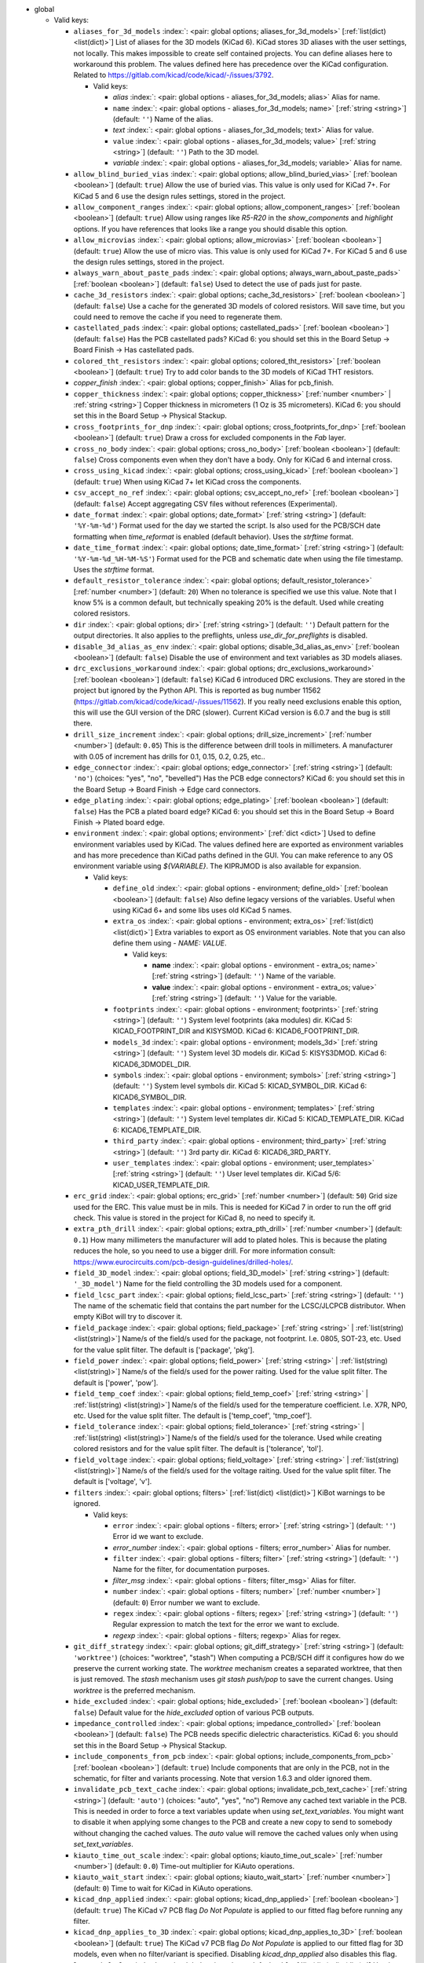 .. Automatically generated by KiBot, please don't edit this file

-  global

   -  Valid keys:

      -  ``aliases_for_3d_models`` :index:`: <pair: global options; aliases_for_3d_models>` [:ref:`list(dict) <list(dict)>`] List of aliases for the 3D models (KiCad 6).
         KiCad stores 3D aliases with the user settings, not locally.
         This makes impossible to create self contained projects.
         You can define aliases here to workaround this problem.
         The values defined here has precedence over the KiCad configuration.
         Related to https://gitlab.com/kicad/code/kicad/-/issues/3792.

         -  Valid keys:

            -  *alias* :index:`: <pair: global options - aliases_for_3d_models; alias>` Alias for name.
            -  ``name`` :index:`: <pair: global options - aliases_for_3d_models; name>` [:ref:`string <string>`] (default: ``''``) Name of the alias.
            -  *text* :index:`: <pair: global options - aliases_for_3d_models; text>` Alias for value.
            -  ``value`` :index:`: <pair: global options - aliases_for_3d_models; value>` [:ref:`string <string>`] (default: ``''``) Path to the 3D model.
            -  *variable* :index:`: <pair: global options - aliases_for_3d_models; variable>` Alias for name.

      -  ``allow_blind_buried_vias`` :index:`: <pair: global options; allow_blind_buried_vias>` [:ref:`boolean <boolean>`] (default: ``true``) Allow the use of buried vias. This value is only used for KiCad 7+.
         For KiCad 5 and 6 use the design rules settings, stored in the project.
      -  ``allow_component_ranges`` :index:`: <pair: global options; allow_component_ranges>` [:ref:`boolean <boolean>`] (default: ``true``) Allow using ranges like *R5-R20* in the `show_components` and `highlight` options.
         If you have references that looks like a range you should disable this option.
      -  ``allow_microvias`` :index:`: <pair: global options; allow_microvias>` [:ref:`boolean <boolean>`] (default: ``true``) Allow the use of micro vias. This value is only used for KiCad 7+.
         For KiCad 5 and 6 use the design rules settings, stored in the project.
      -  ``always_warn_about_paste_pads`` :index:`: <pair: global options; always_warn_about_paste_pads>` [:ref:`boolean <boolean>`] (default: ``false``) Used to detect the use of pads just for paste.
      -  ``cache_3d_resistors`` :index:`: <pair: global options; cache_3d_resistors>` [:ref:`boolean <boolean>`] (default: ``false``) Use a cache for the generated 3D models of colored resistors.
         Will save time, but you could need to remove the cache if you need to regenerate them.
      -  ``castellated_pads`` :index:`: <pair: global options; castellated_pads>` [:ref:`boolean <boolean>`] (default: ``false``) Has the PCB castellated pads?
         KiCad 6: you should set this in the Board Setup -> Board Finish -> Has castellated pads.
      -  ``colored_tht_resistors`` :index:`: <pair: global options; colored_tht_resistors>` [:ref:`boolean <boolean>`] (default: ``true``) Try to add color bands to the 3D models of KiCad THT resistors.
      -  *copper_finish* :index:`: <pair: global options; copper_finish>` Alias for pcb_finish.
      -  ``copper_thickness`` :index:`: <pair: global options; copper_thickness>` [:ref:`number <number>` | :ref:`string <string>`] Copper thickness in micrometers (1 Oz is 35 micrometers).
         KiCad 6: you should set this in the Board Setup -> Physical Stackup.
      -  ``cross_footprints_for_dnp`` :index:`: <pair: global options; cross_footprints_for_dnp>` [:ref:`boolean <boolean>`] (default: ``true``) Draw a cross for excluded components in the `Fab` layer.
      -  ``cross_no_body`` :index:`: <pair: global options; cross_no_body>` [:ref:`boolean <boolean>`] (default: ``false``) Cross components even when they don't have a body. Only for KiCad 6 and internal cross.
      -  ``cross_using_kicad`` :index:`: <pair: global options; cross_using_kicad>` [:ref:`boolean <boolean>`] (default: ``true``) When using KiCad 7+ let KiCad cross the components.
      -  ``csv_accept_no_ref`` :index:`: <pair: global options; csv_accept_no_ref>` [:ref:`boolean <boolean>`] (default: ``false``) Accept aggregating CSV files without references (Experimental).
      -  ``date_format`` :index:`: <pair: global options; date_format>` [:ref:`string <string>`] (default: ``'%Y-%m-%d'``) Format used for the day we started the script.
         Is also used for the PCB/SCH date formatting when `time_reformat` is enabled (default behavior).
         Uses the `strftime` format.
      -  ``date_time_format`` :index:`: <pair: global options; date_time_format>` [:ref:`string <string>`] (default: ``'%Y-%m-%d_%H-%M-%S'``) Format used for the PCB and schematic date when using the file timestamp. Uses the `strftime` format.
      -  ``default_resistor_tolerance`` :index:`: <pair: global options; default_resistor_tolerance>` [:ref:`number <number>`] (default: ``20``) When no tolerance is specified we use this value.
         Note that I know 5% is a common default, but technically speaking 20% is the default.
         Used while creating colored resistors.
      -  ``dir`` :index:`: <pair: global options; dir>` [:ref:`string <string>`] (default: ``''``) Default pattern for the output directories. It also applies to the preflights, unless
         `use_dir_for_preflights` is disabled.
      -  ``disable_3d_alias_as_env`` :index:`: <pair: global options; disable_3d_alias_as_env>` [:ref:`boolean <boolean>`] (default: ``false``) Disable the use of environment and text variables as 3D models aliases.
      -  ``drc_exclusions_workaround`` :index:`: <pair: global options; drc_exclusions_workaround>` [:ref:`boolean <boolean>`] (default: ``false``) KiCad 6 introduced DRC exclusions. They are stored in the project but ignored by the Python API.
         This is reported as bug number 11562 (https://gitlab.com/kicad/code/kicad/-/issues/11562).
         If you really need exclusions enable this option, this will use the GUI version of the DRC (slower).
         Current KiCad version is 6.0.7 and the bug is still there.
      -  ``drill_size_increment`` :index:`: <pair: global options; drill_size_increment>` [:ref:`number <number>`] (default: ``0.05``) This is the difference between drill tools in millimeters.
         A manufacturer with 0.05 of increment has drills for 0.1, 0.15, 0.2, 0.25, etc..
      -  ``edge_connector`` :index:`: <pair: global options; edge_connector>` [:ref:`string <string>`] (default: ``'no'``) (choices: "yes", "no", "bevelled") Has the PCB edge connectors?
         KiCad 6: you should set this in the Board Setup -> Board Finish -> Edge card connectors.
      -  ``edge_plating`` :index:`: <pair: global options; edge_plating>` [:ref:`boolean <boolean>`] (default: ``false``) Has the PCB a plated board edge?
         KiCad 6: you should set this in the Board Setup -> Board Finish -> Plated board edge.
      -  ``environment`` :index:`: <pair: global options; environment>` [:ref:`dict <dict>`] Used to define environment variables used by KiCad.
         The values defined here are exported as environment variables and has
         more precedence than KiCad paths defined in the GUI.
         You can make reference to any OS environment variable using `${VARIABLE}`.
         The KIPRJMOD is also available for expansion.

         -  Valid keys:

            -  ``define_old`` :index:`: <pair: global options - environment; define_old>` [:ref:`boolean <boolean>`] (default: ``false``) Also define legacy versions of the variables.
               Useful when using KiCad 6+ and some libs uses old KiCad 5 names.
            -  ``extra_os`` :index:`: <pair: global options - environment; extra_os>` [:ref:`list(dict) <list(dict)>`] Extra variables to export as OS environment variables.
               Note that you can also define them using `- NAME: VALUE`.

               -  Valid keys:

                  -  **name** :index:`: <pair: global options - environment - extra_os; name>` [:ref:`string <string>`] (default: ``''``) Name of the variable.
                  -  **value** :index:`: <pair: global options - environment - extra_os; value>` [:ref:`string <string>`] (default: ``''``) Value for the variable.

            -  ``footprints`` :index:`: <pair: global options - environment; footprints>` [:ref:`string <string>`] (default: ``''``) System level footprints (aka modules) dir. KiCad 5: KICAD_FOOTPRINT_DIR and KISYSMOD.
               KiCad 6: KICAD6_FOOTPRINT_DIR.
            -  ``models_3d`` :index:`: <pair: global options - environment; models_3d>` [:ref:`string <string>`] (default: ``''``) System level 3D models dir. KiCad 5: KISYS3DMOD. KiCad 6: KICAD6_3DMODEL_DIR.
            -  ``symbols`` :index:`: <pair: global options - environment; symbols>` [:ref:`string <string>`] (default: ``''``) System level symbols dir. KiCad 5: KICAD_SYMBOL_DIR. KiCad 6: KICAD6_SYMBOL_DIR.
            -  ``templates`` :index:`: <pair: global options - environment; templates>` [:ref:`string <string>`] (default: ``''``) System level templates dir. KiCad 5: KICAD_TEMPLATE_DIR. KiCad 6: KICAD6_TEMPLATE_DIR.
            -  ``third_party`` :index:`: <pair: global options - environment; third_party>` [:ref:`string <string>`] (default: ``''``) 3rd party dir. KiCad 6: KICAD6_3RD_PARTY.
            -  ``user_templates`` :index:`: <pair: global options - environment; user_templates>` [:ref:`string <string>`] (default: ``''``) User level templates dir. KiCad 5/6: KICAD_USER_TEMPLATE_DIR.

      -  ``erc_grid`` :index:`: <pair: global options; erc_grid>` [:ref:`number <number>`] (default: ``50``) Grid size used for the ERC. This value must be in mils.
         This is needed for KiCad 7 in order to run the off grid check.
         This value is stored in the project for KiCad 8, no need to specify it.
      -  ``extra_pth_drill`` :index:`: <pair: global options; extra_pth_drill>` [:ref:`number <number>`] (default: ``0.1``) How many millimeters the manufacturer will add to plated holes.
         This is because the plating reduces the hole, so you need to use a bigger drill.
         For more information consult: https://www.eurocircuits.com/pcb-design-guidelines/drilled-holes/.
      -  ``field_3D_model`` :index:`: <pair: global options; field_3D_model>` [:ref:`string <string>`] (default: ``'_3D_model'``) Name for the field controlling the 3D models used for a component.
      -  ``field_lcsc_part`` :index:`: <pair: global options; field_lcsc_part>` [:ref:`string <string>`] (default: ``''``) The name of the schematic field that contains the part number for the LCSC/JLCPCB distributor.
         When empty KiBot will try to discover it.
      -  ``field_package`` :index:`: <pair: global options; field_package>` [:ref:`string <string>` | :ref:`list(string) <list(string)>`] Name/s of the field/s used for the package, not footprint.
         I.e. 0805, SOT-23, etc. Used for the value split filter.
         The default is ['package', 'pkg'].

      -  ``field_power`` :index:`: <pair: global options; field_power>` [:ref:`string <string>` | :ref:`list(string) <list(string)>`] Name/s of the field/s used for the power raiting.
         Used for the value split filter.
         The default is ['power', 'pow'].

      -  ``field_temp_coef`` :index:`: <pair: global options; field_temp_coef>` [:ref:`string <string>` | :ref:`list(string) <list(string)>`] Name/s of the field/s used for the temperature coefficient.
         I.e. X7R, NP0, etc. Used for the value split filter.
         The default is ['temp_coef', 'tmp_coef'].

      -  ``field_tolerance`` :index:`: <pair: global options; field_tolerance>` [:ref:`string <string>` | :ref:`list(string) <list(string)>`] Name/s of the field/s used for the tolerance.
         Used while creating colored resistors and for the value split filter.
         The default is ['tolerance', 'tol'].

      -  ``field_voltage`` :index:`: <pair: global options; field_voltage>` [:ref:`string <string>` | :ref:`list(string) <list(string)>`] Name/s of the field/s used for the voltage raiting.
         Used for the value split filter.
         The default is ['voltage', 'v'].

      -  ``filters`` :index:`: <pair: global options; filters>` [:ref:`list(dict) <list(dict)>`] KiBot warnings to be ignored.

         -  Valid keys:

            -  ``error`` :index:`: <pair: global options - filters; error>` [:ref:`string <string>`] (default: ``''``) Error id we want to exclude.
            -  *error_number* :index:`: <pair: global options - filters; error_number>` Alias for number.
            -  ``filter`` :index:`: <pair: global options - filters; filter>` [:ref:`string <string>`] (default: ``''``) Name for the filter, for documentation purposes.
            -  *filter_msg* :index:`: <pair: global options - filters; filter_msg>` Alias for filter.
            -  ``number`` :index:`: <pair: global options - filters; number>` [:ref:`number <number>`] (default: ``0``) Error number we want to exclude.
            -  ``regex`` :index:`: <pair: global options - filters; regex>` [:ref:`string <string>`] (default: ``''``) Regular expression to match the text for the error we want to exclude.
            -  *regexp* :index:`: <pair: global options - filters; regexp>` Alias for regex.

      -  ``git_diff_strategy`` :index:`: <pair: global options; git_diff_strategy>` [:ref:`string <string>`] (default: ``'worktree'``) (choices: "worktree", "stash") When computing a PCB/SCH diff it configures how do we preserve the current
         working state. The *worktree* mechanism creates a separated worktree, that then is just removed.
         The *stash* mechanism uses *git stash push/pop* to save the current changes. Using *worktree*
         is the preferred mechanism.
      -  ``hide_excluded`` :index:`: <pair: global options; hide_excluded>` [:ref:`boolean <boolean>`] (default: ``false``) Default value for the `hide_excluded` option of various PCB outputs.
      -  ``impedance_controlled`` :index:`: <pair: global options; impedance_controlled>` [:ref:`boolean <boolean>`] (default: ``false``) The PCB needs specific dielectric characteristics.
         KiCad 6: you should set this in the Board Setup -> Physical Stackup.
      -  ``include_components_from_pcb`` :index:`: <pair: global options; include_components_from_pcb>` [:ref:`boolean <boolean>`] (default: ``true``) Include components that are only in the PCB, not in the schematic, for filter and variants processing.
         Note that version 1.6.3 and older ignored them.
      -  ``invalidate_pcb_text_cache`` :index:`: <pair: global options; invalidate_pcb_text_cache>` [:ref:`string <string>`] (default: ``'auto'``) (choices: "auto", "yes", "no") Remove any cached text variable in the PCB. This is needed in order to force a text
         variables update when using `set_text_variables`. You might want to disable it when applying some
         changes to the PCB and create a new copy to send to somebody without changing the cached values.
         The `auto` value will remove the cached values only when using `set_text_variables`.
      -  ``kiauto_time_out_scale`` :index:`: <pair: global options; kiauto_time_out_scale>` [:ref:`number <number>`] (default: ``0.0``) Time-out multiplier for KiAuto operations.
      -  ``kiauto_wait_start`` :index:`: <pair: global options; kiauto_wait_start>` [:ref:`number <number>`] (default: ``0``) Time to wait for KiCad in KiAuto operations.
      -  ``kicad_dnp_applied`` :index:`: <pair: global options; kicad_dnp_applied>` [:ref:`boolean <boolean>`] (default: ``true``) The KiCad v7 PCB flag *Do Not Populate* is applied to our fitted flag before running any filter.
      -  ``kicad_dnp_applies_to_3D`` :index:`: <pair: global options; kicad_dnp_applies_to_3D>` [:ref:`boolean <boolean>`] (default: ``true``) The KiCad v7 PCB flag *Do Not Populate* is applied to our fitted flag for 3D models,
         even when no filter/variant is specified. Disabling `kicad_dnp_applied` also disables
         this flag.
      -  ``layer_defaults`` :index:`: <pair: global options; layer_defaults>` [:ref:`list(dict) <list(dict)>`] Used to indicate the default suffix and description for the layers.
         Note that the name for the layer must match exactly, no aliases.

         -  Valid keys:

            -  ``description`` :index:`: <pair: global options - layer_defaults; description>` [:ref:`string <string>`] (default: ``''``) A description for the layer, for documentation purposes.
               A default can be specified using the `layer_defaults` global option.
            -  ``layer`` :index:`: <pair: global options - layer_defaults; layer>` [:ref:`string <string>`] (default: ``''``) Name of the layer. As you see it in KiCad.
            -  ``suffix`` :index:`: <pair: global options - layer_defaults; suffix>` [:ref:`string <string>`] (default: ``''``) Suffix used in file names related to this layer. Derived from the name if not specified.
               A default can be specified using the `layer_defaults` global option.

      -  ``out_dir`` :index:`: <pair: global options; out_dir>` [:ref:`string <string>`] (default: ``''``) Base output dir, same as command line `--out-dir`.
      -  ``output`` :index:`: <pair: global options; output>` [:ref:`string <string>`] (default: ``'%f-%i%I%v.%x'``) Default pattern for output file names. Affected by global options.
      -  ``pcb_finish`` :index:`: <pair: global options; pcb_finish>` [:ref:`string <string>`] (default: ``'HAL'``) Finishing used to protect pads. Currently used for documentation and to choose default colors.
         KiCad 6: you should set this in the Board Setup -> Board Finish -> Copper Finish option.
         Currently known are None, HAL, HASL, HAL SnPb, HAL lead-free, ENIG, ENEPIG, Hard gold, ImAg, Immersion Silver,
         Immersion Ag, ImAu, Immersion Gold, Immersion Au, Immersion Tin, Immersion Nickel, OSP and HT_OSP.
      -  ``pcb_material`` :index:`: <pair: global options; pcb_material>` [:ref:`string <string>`] (default: ``'FR4'``) PCB core material. Currently used for documentation and to choose default colors.
         Currently known are FR1 to FR5.
      -  ``remove_adhesive_for_dnp`` :index:`: <pair: global options; remove_adhesive_for_dnp>` [:ref:`boolean <boolean>`] (default: ``true``) When applying filters and variants remove the adhesive (glue) for components that won't be included.
      -  ``remove_solder_mask_for_dnp`` :index:`: <pair: global options; remove_solder_mask_for_dnp>` [:ref:`boolean <boolean>`] (default: ``false``) When applying filters and variants remove the solder mask apertures for components that won't be included.
      -  ``remove_solder_paste_for_dnp`` :index:`: <pair: global options; remove_solder_paste_for_dnp>` [:ref:`boolean <boolean>`] (default: ``true``) When applying filters and variants remove the solder paste for components that won't be included.
      -  ``resources_dir`` :index:`: <pair: global options; resources_dir>` [:ref:`string <string>`] (default: ``'kibot_resources'``) Directory where various resources are stored. Currently we support colors and fonts.
         They must be stored in sub-dirs. I.e. kibot_resources/fonts/MyFont.ttf
         Note this is mainly useful for CI/CD, so you can store fonts and colors in your repo.
         Also note that the fonts are installed using a mechanism known to work on Debian,
         which is used by the KiBot docker images, on other OSs *your mileage may vary*.
      -  ``restore_project`` :index:`: <pair: global options; restore_project>` [:ref:`boolean <boolean>`] (default: ``false``) Restore the KiCad project after execution.
         Note that this option will undo operations like `set_text_variables`.
         Starting with 1.6.4 it also restores the PRL (Project Local Settings) and DRU (Design RUles) files.
      -  ``set_text_variables_before_output`` :index:`: <pair: global options; set_text_variables_before_output>` [:ref:`boolean <boolean>`] (default: ``false``) Run the `set_text_variables` preflight before running each output that involves variants.
         This can be used when a text variable uses the variant and you want to create more than
         one variant in the same run. Note that this could be slow because it forces a board
         reload each time you run an output that uses variants.
      -  ``silk_screen_color`` :index:`: <pair: global options; silk_screen_color>` [:ref:`string <string>`] (default: ``'white'``) Color for the markings. Currently used for documentation and to choose default colors.
         KiCad 6: you should set this in the Board Setup -> Physical Stackup.
         Currently known are black and white.
      -  ``silk_screen_color_bottom`` :index:`: <pair: global options; silk_screen_color_bottom>` [:ref:`string <string>`] (default: ``''``) Color for the bottom silk screen. When not defined `silk_screen_color` is used.
         Read `silk_screen_color` help.
      -  ``silk_screen_color_top`` :index:`: <pair: global options; silk_screen_color_top>` [:ref:`string <string>`] (default: ``''``) Color for the top silk screen. When not defined `silk_screen_color` is used.
         Read `silk_screen_color` help.
      -  ``solder_mask_color`` :index:`: <pair: global options; solder_mask_color>` [:ref:`string <string>`] (default: ``'green'``) Color for the solder mask. Currently used for documentation and to choose default colors.
         KiCad 6: you should set this in the Board Setup -> Physical Stackup.
         Currently known are green, black, white, yellow, purple, blue and red.
      -  ``solder_mask_color_bottom`` :index:`: <pair: global options; solder_mask_color_bottom>` [:ref:`string <string>`] (default: ``''``) Color for the bottom solder mask. When not defined `solder_mask_color` is used.
         Read `solder_mask_color` help.
      -  ``solder_mask_color_top`` :index:`: <pair: global options; solder_mask_color_top>` [:ref:`string <string>`] (default: ``''``) Color for the top solder mask. When not defined `solder_mask_color` is used.
         Read `solder_mask_color` help.
      -  ``str_no`` :index:`: <pair: global options; str_no>` [:ref:`string <string>`] (default: ``'no'``) String used for *no*. Currently used by the **update_pcb_characteristics** preflight.
      -  ``str_yes`` :index:`: <pair: global options; str_yes>` [:ref:`string <string>`] (default: ``'yes'``) String used for *yes*. Currently used by the **update_pcb_characteristics** preflight.
      -  ``time_format`` :index:`: <pair: global options; time_format>` [:ref:`string <string>`] (default: ``'%H-%M-%S'``) Format used for the time we started the script. Uses the `strftime` format.
      -  ``time_reformat`` :index:`: <pair: global options; time_reformat>` [:ref:`boolean <boolean>`] (default: ``true``) Tries to reformat the PCB/SCH date using the `date_format`.
         This assumes you let KiCad fill this value and hence the time is in ISO format (YY-MM-DD).
      -  ``units`` :index:`: <pair: global options; units>` [:ref:`string <string>`] (default: ``''``) (choices: "millimeters", "inches", "mils") Default units. Affects `position`, `bom` and `panelize` outputs and
         the `erc` and `drc` preflights. Also KiCad 6 dimensions.
      -  ``use_dir_for_preflights`` :index:`: <pair: global options; use_dir_for_preflights>` [:ref:`boolean <boolean>`] (default: ``true``) Use the global `dir` as subdir for the preflights.
      -  ``use_os_env_for_expand`` :index:`: <pair: global options; use_os_env_for_expand>` [:ref:`boolean <boolean>`] (default: ``true``) In addition to KiCad text variables also use the OS environment variables when expanding `${VARIABLE}`.
      -  ``variant`` :index:`: <pair: global options; variant>` [:ref:`string <string>`] (default: ``''``) Default variant to apply to all outputs.

